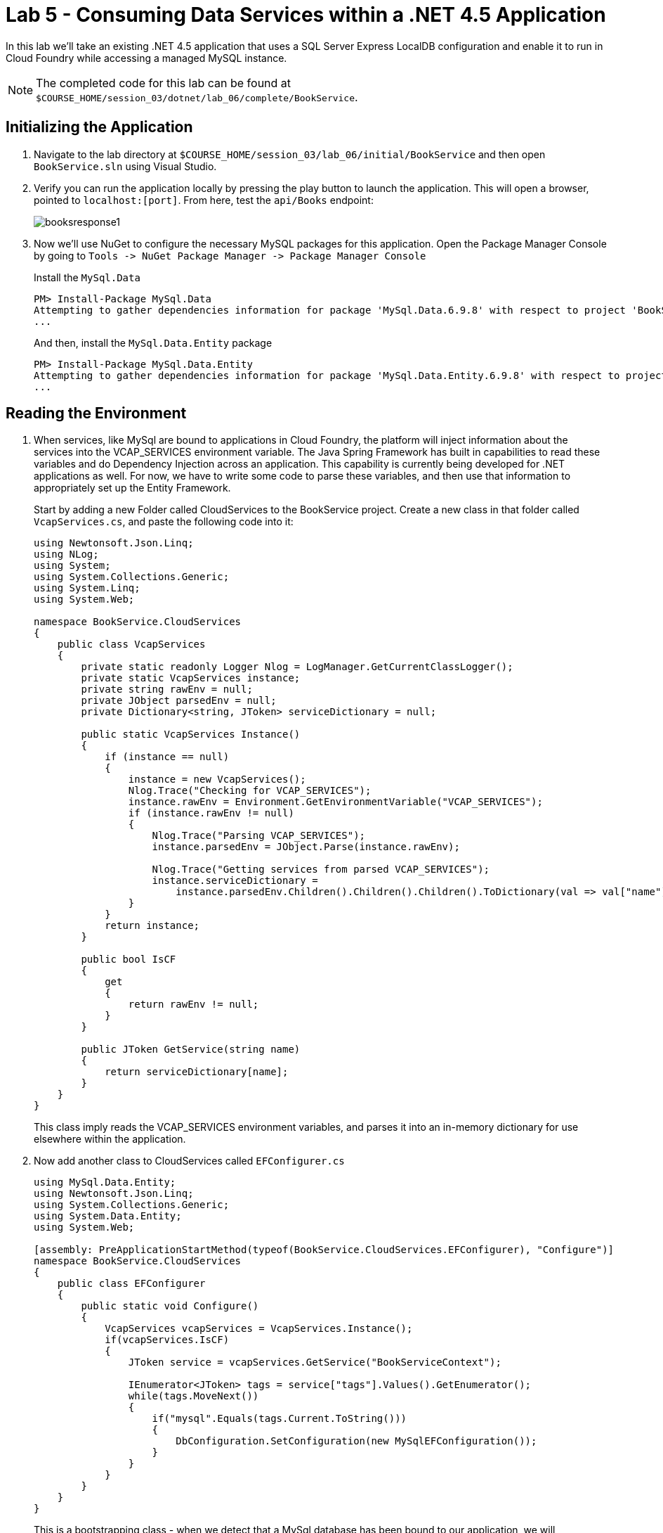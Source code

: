 :compat-mode:
= Lab 5 - Consuming Data Services within a .NET 4.5 Application

In this lab we'll take an existing .NET 4.5 application that uses a SQL Server Express LocalDB configuration and enable it to run in Cloud Foundry while accessing a managed MySQL instance.

NOTE: The completed code for this lab can be found at `$COURSE_HOME/session_03/dotnet/lab_06/complete/BookService`.

== Initializing the Application

. Navigate to the lab directory at `$COURSE_HOME/session_03/lab_06/initial/BookService` and then open `BookService.sln` using Visual Studio.

. Verify you can run the application locally by pressing the play button to launch the application.  This will open a browser, pointed to `localhost:[port]`.  From here, test the `api/Books` endpoint:
+
image::../../../Common/images/booksresponse1.png[]

. Now we'll use NuGet to configure the necessary MySQL packages for this application.  Open the Package Manager Console by going to `Tools -> NuGet Package Manager -> Package Manager Console`
+
Install the `MySql.Data`
+
[source,bash]
----
PM> Install-Package MySql.Data
Attempting to gather dependencies information for package 'MySql.Data.6.9.8' with respect to project 'BookService', targeting '.NETFramework,Version=v4.5'
...
----
+
And then, install the `MySql.Data.Entity` package
+
[source,bash]
----
PM> Install-Package MySql.Data.Entity
Attempting to gather dependencies information for package 'MySql.Data.Entity.6.9.8' with respect to project 'BookService', targeting '.NETFramework,Version=v4.5'
...
----

== Reading the Environment
. When services, like MySql are bound to applications in Cloud Foundry, the platform will inject information about the services into the VCAP_SERVICES environment variable.  The Java Spring Framework has built in capabilities to read these variables and do Dependency Injection across an application.  This capability is currently being developed for .NET applications as well.  For now, we have to write some code to parse these variables, and then use that information to appropriately set up the Entity Framework.
+
Start by adding a new Folder called CloudServices to the BookService project.  Create a new class in that folder called `VcapServices.cs`, and paste the following code into it:
+
[source,c#]
----
using Newtonsoft.Json.Linq;
using NLog;
using System;
using System.Collections.Generic;
using System.Linq;
using System.Web;

namespace BookService.CloudServices
{
    public class VcapServices
    {
        private static readonly Logger Nlog = LogManager.GetCurrentClassLogger();
        private static VcapServices instance;
        private string rawEnv = null;
        private JObject parsedEnv = null;
        private Dictionary<string, JToken> serviceDictionary = null;
        
        public static VcapServices Instance()
        {
            if (instance == null)
            {
                instance = new VcapServices();
                Nlog.Trace("Checking for VCAP_SERVICES");
                instance.rawEnv = Environment.GetEnvironmentVariable("VCAP_SERVICES");
                if (instance.rawEnv != null)
                {
                    Nlog.Trace("Parsing VCAP_SERVICES");
                    instance.parsedEnv = JObject.Parse(instance.rawEnv);

                    Nlog.Trace("Getting services from parsed VCAP_SERVICES");
                    instance.serviceDictionary =
                        instance.parsedEnv.Children().Children().Children().ToDictionary(val => val["name"].ToString(), val => val);
                }
            }
            return instance;
        }

        public bool IsCF
        {
            get
            {
                return rawEnv != null;
            }
        }

        public JToken GetService(string name)
        {
            return serviceDictionary[name];
        }
    }
}
----
+
This class imply reads the VCAP_SERVICES environment variables, and parses it into an in-memory dictionary for use elsewhere within the application. 

. Now add another class to CloudServices called `EFConfigurer.cs`
+
[source,c#]
----
using MySql.Data.Entity;
using Newtonsoft.Json.Linq;
using System.Collections.Generic;
using System.Data.Entity;
using System.Web;

[assembly: PreApplicationStartMethod(typeof(BookService.CloudServices.EFConfigurer), "Configure")]
namespace BookService.CloudServices
{
    public class EFConfigurer
    {
        public static void Configure()
        {
            VcapServices vcapServices = VcapServices.Instance();
            if(vcapServices.IsCF)
            {
                JToken service = vcapServices.GetService("BookServiceContext");

                IEnumerator<JToken> tags = service["tags"].Values().GetEnumerator();
                while(tags.MoveNext())
                {
                    if("mysql".Equals(tags.Current.ToString()))
                    {
                        DbConfiguration.SetConfiguration(new MySqlEFConfiguration());
                    }
                }
            }
        }
    }
}
----
+
This is a bootstrapping class - when we detect that a MySql database has been bound to our application, we will reconfigure the EntityFramework to use MySql.  

. Now add another class to CloudServices called `CFConnectionStringBinder.cs`
+
[source,c#]
----
using BookService.Models;
using Newtonsoft.Json.Linq;
using NLog;
using System;
using System.Collections.Generic;
using System.Configuration;
using System.Linq;

namespace BookService.CloudServices
{
    public class CFConnectionStringBinder
    {
        private static readonly Logger Nlog = LogManager.GetCurrentClassLogger();

        private static Dictionary<string, string> conStringCache = new Dictionary<string, string>();

        public static string Bind(string connectionStringName)
        {
            Nlog.Trace(String.Format("Checking for {0} in cached strings", connectionStringName));
            string conStr = null;
            if (conStringCache.ContainsKey(connectionStringName)) conStr = conStringCache[connectionStringName];
            else
            {
                conStr = LookupString(connectionStringName);
                conStringCache[connectionStringName] = conStr;
            }

            return conStr;
        }

        private static string LookupString(string connectionStringName)
        {
            if( ConfigurationManager.ConnectionStrings[connectionStringName] == null)
            {
                Nlog.Error("No connection string found matching given connection string name, returning null...");
                return null;
            }

            VcapServices vcap = VcapServices.Instance();

            if (!vcap.IsCF)
            {
                Nlog.Info("VCAP_SERVICES not set - returning connection string from app config...");
                return ConfigurationManager.ConnectionStrings[connectionStringName].ConnectionString;
            }

            Nlog.Trace(String.Format("Checking for {0} in VCAP_SERVICES", connectionStringName));
            JToken service = vcap.GetService(connectionStringName);

            if (service != null)
            {
                Nlog.Trace(String.Format("Found service named {0} in VCAP_SERVICES.  Reconfiguring for bound services.", connectionStringName));
                JToken creds = service["credentials"];
                string conString = "";
                if(creds["connectionString"] != null)
                {
                    conString = creds["connectionString"].ToString();
                }
                else
                {
                    conString = String.Format("server={0};port={1};database={2};uid={3};password={4};",
                        creds["hostname"],
                        creds["port"],
                        creds["name"],
                        creds["username"],
                        creds["password"]);
                }
                Nlog.Debug(conString);
                return conString;
            }
            else
            {
                Nlog.Info("Couldn't find bound service - returning connection string from app config...");
                return ConfigurationManager.ConnectionStrings[connectionStringName].ConnectionString;
            }
        }
    }
}
----
+
This class decides which connection string to return based on whether a MySql service is bound to the application.  If so, it reads the connection information for the MySql service and constructs an appropriate connection string.

. Finally, inside of `Models\BookServiceContext.cs`, we change two lines of code, which lets us pass our new connection string binder to the `DbContext` superclass:
+
[source,c#]
----
using BookService.CloudServices;   // <---- ADD THIS IMPORT
using BookService.Migrations;
using System.Data.Entity;

namespace BookService.Models
{
    public class BookServiceContext : DbContext
    {
        // You can add custom code to this file. Changes will not be overwritten.
        // 
        // If you want Entity Framework to drop and regenerate your database
        // automatically whenever you change your model schema, please use data migrations.
        // For more information refer to the documentation:
        // http://msdn.microsoft.com/en-us/data/jj591621.aspx
    
        public BookServiceContext() : base(CFConnectionStringBinder.Bind("BookServiceContext"))   // <------ UPDATE THIS LINE
        {
            Database.SetInitializer(new MigrateDatabaseToLatestVersion<BookServiceContext, Configuration>());
        }

        public System.Data.Entity.DbSet<BookService.Models.Author> Authors { get; set; }

        public System.Data.Entity.DbSet<BookService.Models.Book> Books { get; set; }
    
    }
}
----

. Now Publish the application.  Right-click on the _BookService_ project in the Solution Explorer, and choose `Publish...`.  Use the CloudFoundry profile with its defaults to publish the Solution to `C:\temp\bookservice`

. From a command prompt, navigate to the new publish directory:
+
[source,bash]
----
cd C:\temp\bookservice
----

. We need a MySql service for our application to bind to, and the code we've written expects it to be called `BookServiceContext`, so let's create that:
+
[source,bash]
----
cf create-service p-mysql 100mb-dev BookServiceContext
Creating service instance BookServiceContext in org student40-org / space development as student40...
OK

----

. Now, push the application
+
[source,bash]
----
cf push

Using manifest file C:\temp\BookService\manifest.yml

Using stack windows2012R2...
OK
Creating app bookservice in org student40-org / space development as student40...
OK

Using route bookservice.pcf5.cloud.fe.pivotal.io
Binding bookservice.pcf5.cloud.fe.pivotal.io to bookservice...
OK

Uploading bookservice...
Done uploading
OK
Binding service BookServiceContext to app bookservice in org student1-org / space development as student1...
OK

Starting app bookservice in org student1-org / space development as student1...
Creating container
Successfully created container
Downloading app package...
Downloaded app package (3.9M)
Staging...
Exit status 0
Staging complete
Uploading droplet, build artifacts cache...
Uploading droplet...
Uploading build artifacts cache...
Uploaded build artifacts cache (37B)
Uploaded droplet (3.9M)
Uploading complete

0 of 1 instances running, 1 starting
0 of 1 instances running, 1 starting
0 of 1 instances running, 1 starting
0 of 1 instances running, 1 starting
0 of 1 instances running, 1 starting
0 of 1 instances running, 1 starting
0 of 1 instances running, 1 starting
1 of 1 instances running

App started


OK

App bookservice was started using this command `..\tmp\lifecycle\WebAppServer.exe`

Showing health and status for app bookservice in org student1-org / space development as student1...
OK

requested state: started
instances: 1/1
usage: 1G x 1 instances
urls: bookservice12.pcf14.cloud.fe.pivotal.io
last uploaded: Mon Mar 7 17:33:29 UTC 2016
stack: windows2012R2
buildpack: https://github.com/ryandotsmith/null-buildpack.git

     state     since                    cpu    memory       disk          details
#0   running   2016-03-07 12:34:43 PM   0.0%   311M of 1G   23.3M of 1G
----

. Now test the application by gettings its route ( `cf apps` ), opening it in a browser, and going to the `api/Books` endpoint.  You'll see the same data being returned as you did locally, except that the data is being provided by MySql now.
+
Unlike the previous application, this application runs inside of a PCF Windows Cell, on top of Windows 2012 RC2. 

== Clean Up

Issue the following commands to delete the cities application and its database.

. Delete the `bookservice` application:
+
----
$ cf d bookservice

Really delete the app bookservice?> y
Deleting app bookservice in org oreilly-class / space instructor as mstine@pivotal.io...
'OK
----

. Delete the `BookServiceContext` service:
+
----
$ cf ds BookServiceContext

Really delete the service BookServiceContext?> y
Deleting service BookServiceContext in org oreilly-class / space instructor as mstine@pivotal.io...
OK
----
